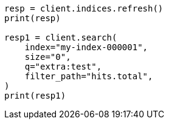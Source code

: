 // This file is autogenerated, DO NOT EDIT
// docs/update-by-query.asciidoc:618

[source, python]
----
resp = client.indices.refresh()
print(resp)

resp1 = client.search(
    index="my-index-000001",
    size="0",
    q="extra:test",
    filter_path="hits.total",
)
print(resp1)
----

